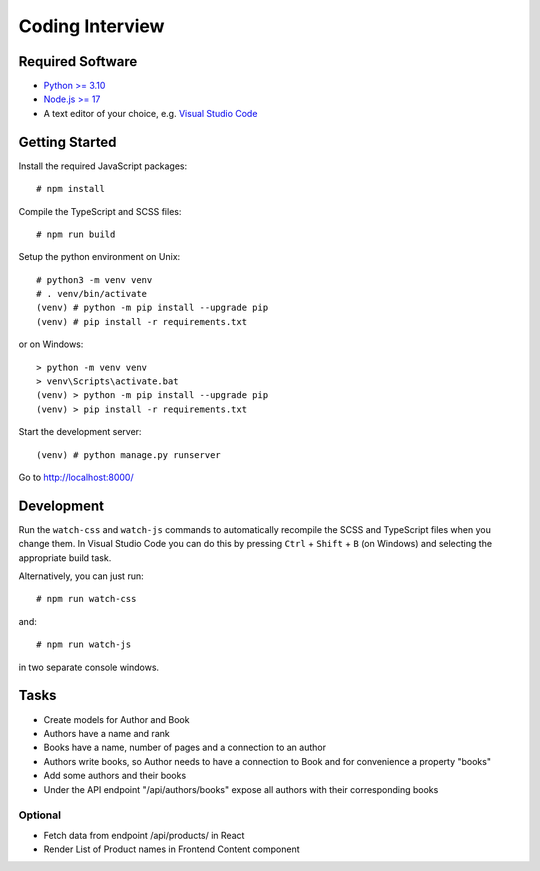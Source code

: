 ################
Coding Interview
################


Required Software
=================

- `Python >= 3.10 <https://www.python.org/downloads/>`_
- `Node.js >= 17 <https://nodejs.org/en/download/>`_
- A text editor of your choice, e.g. `Visual Studio Code <https://code.visualstudio.com>`_


Getting Started
===============

Install the required JavaScript packages::

    # npm install

Compile the TypeScript and SCSS files::

    # npm run build

Setup the python environment on Unix::

    # python3 -m venv venv
    # . venv/bin/activate
    (venv) # python -m pip install --upgrade pip
    (venv) # pip install -r requirements.txt

or on Windows::

    > python -m venv venv
    > venv\Scripts\activate.bat
    (venv) > python -m pip install --upgrade pip
    (venv) > pip install -r requirements.txt

Start the development server::

    (venv) # python manage.py runserver

Go to http://localhost:8000/


Development
===========

Run the ``watch-css`` and ``watch-js`` commands to automatically recompile the
SCSS and TypeScript files when you change them. In Visual Studio Code you can
do this by pressing ``Ctrl`` + ``Shift`` + ``B`` (on Windows) and selecting the
appropriate build task.

Alternatively, you can just run::

    # npm run watch-css

and::

    # npm run watch-js

in two separate console windows.


Tasks
===========
* Create models for Author and Book
* Authors have a name and rank
* Books have a name, number of pages and a connection to an author
* Authors write books, so Author needs to have a connection to Book and for convenience a property "books"
* Add some authors and their books
* Under the API endpoint "/api/authors/books" expose all authors with their corresponding books

Optional
----------
* Fetch data from endpoint /api/products/ in React
* Render List of Product names in Frontend Content component